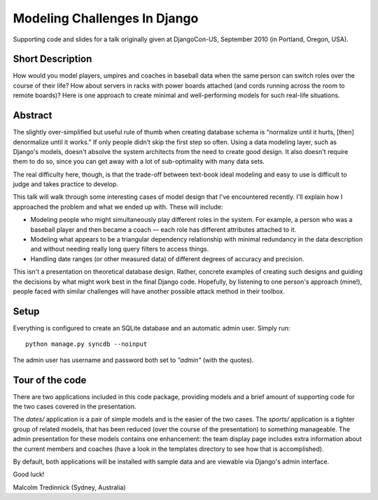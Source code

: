 ==============================
Modeling Challenges In Django
==============================

Supporting code and slides for a talk originally given at DjangoCon-US,
September 2010 (in Portland, Oregon, USA).

Short Description
==================

How would you model players, umpires and coaches in baseball data when the same
person can switch roles over the course of their life? How about servers in
racks with power boards attached (and cords running across the room to remote
boards)? Here is one approach to create minimal and well-performing models for
such real-life situations. 

Abstract
=========

The slightly over-simplified but useful rule of thumb when creating database
schema is “normalize until it hurts, [then] denormalize until it works.” If
only people didn’t skip the first step so often. Using a data modeling layer,
such as Django's models, doesn't absolve the system architects from the need to
create good design. It also doesn't require them to do so, since you can get
away with a lot of sub-optimality with many data sets.

The real difficulty here, though, is that the trade-off between text-book ideal
modeling and easy to use is difficult to judge and takes practice to develop.

This talk will walk through some interesting cases of model design that I've
encountered recently. I'll explain how I approached the problem and what we
ended up with. These will include:

* Modeling people who might simultaneously play different roles in the system.
  For example, a person who was a baseball player and then became a coach —
  each role has different attributes attached to it.
* Modeling what appears to be a triangular dependency relationship with minimal
  redundancy in the data description and without needing really long query
  filters to access things.
* Handling date ranges (or other measured data) of different degrees of
  accuracy and precision.

This isn't a presentation on theoretical database design. Rather, concrete
examples of creating such designs and guiding the decisions by what might work
best in the final Django code. Hopefully, by listening to one person's approach
(mine!), people faced with similar challenges will have another possible attack
method in their toolbox.

Setup
======

Everything is configured to create an SQLite database and an automatic admin
user. Simply run::

    python manage.py syncdb --noinput

The admin user has username and password both set to *"admin"* (with the
quotes).

Tour of the code
=================

There are two applications included in this code package, providing models and
a brief amount of supporting code for the two cases covered in the
presentation.

The `dates/` application is a pair of simple models and is the easier of the
two cases. The `sports/` application is a tighter group of related models, that
has been reduced (over the course of the presentation) to something manageable.
The admin presentation for these models contains one enhancement: the team
display page includes extra information about the current members and coaches
(have a look in the templates directory to see how that is accomplished).

By default, both applications will be installed with sample data and are
viewable via Django's admin interface.

Good luck!

Malcolm Tredinnick
(Sydney, Australia)

